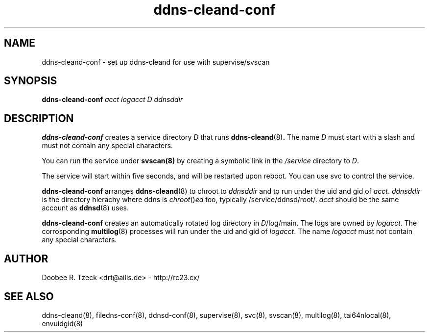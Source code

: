 .TH ddns-cleand-conf 8
.SH NAME
ddns-cleand-conf \- set up ddns-cleand for use with supervise/svscan
.SH SYNOPSIS
.B ddns-cleand-conf
.I acct logacct D ddnsddir 
.SH DESCRIPTION
.B ddns-cleand-conf
creates a service directory 
.I D 
that runs 
.BR ddns-cleand (8) .
The name 
.I D 
must start with a slash and must not contain any special characters. 
.P
You can run the service under 
.BR svscan(8)
by creating a symbolic link in the 
.I /service 
directory to
.IR D .
.P
The service will start within five seconds, and will be restarted 
upon reboot. You can use svc to control the service. 
.P
.B ddns-cleand-conf
arranges  
.BR ddns-cleand (8) 
to chroot to 
.I ddnsddir
and to run under the uid and gid of 
.IR acct .
.I ddnsddir
is the directory hierachy where ddns is 
.IR chroot () ed 
too, typically /service/ddnsd/root/.
.I acct 
should be the same account as 
.BR ddnsd (8) 
uses.
.P
.B ddns-cleand-conf
creates an automatically rotated log directory in 
.IR D /log/main. 
The logs are owned by 
.IR logacct . 
The corrosponding 
.BR multilog (8) 
processes will run under the uid and gid of 
.IR logacct . 
The name
.I logacct 
must not contain any special characters. 
.SH AUTHOR
Doobee R. Tzeck <drt@ailis.de> - http://rc23.cx/
.SH SEE ALSO
ddns-cleand(8),
filedns-conf(8),
ddnsd-conf(8),
supervise(8),
svc(8),
svscan(8),
multilog(8),
tai64nlocal(8),
envuidgid(8)
